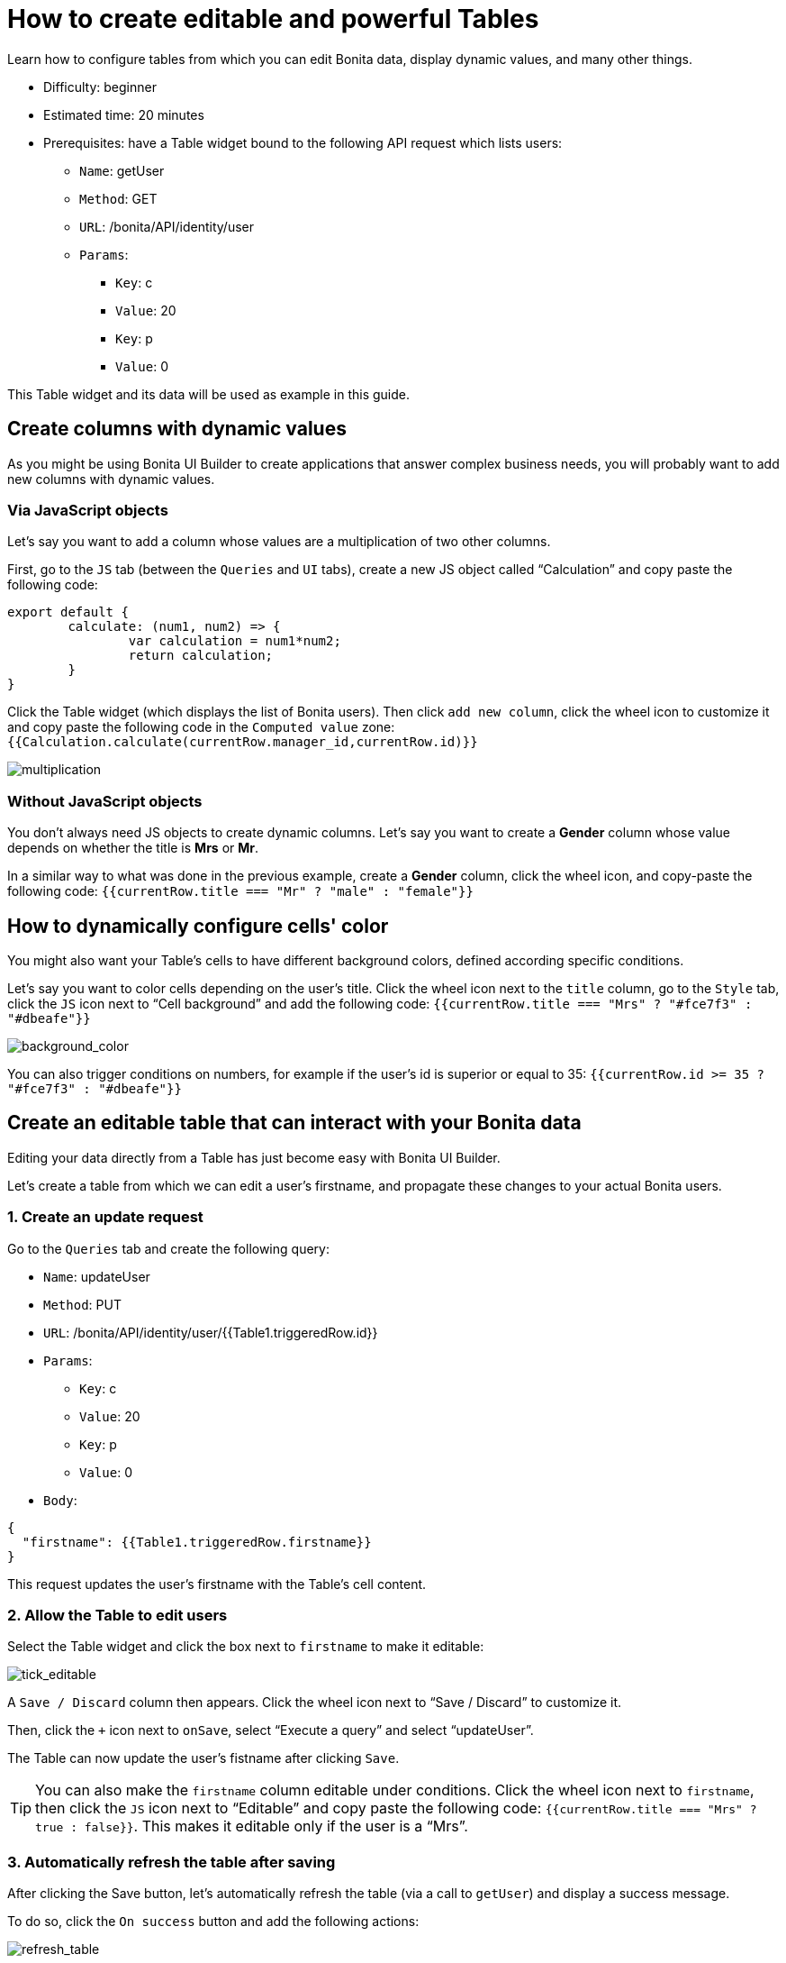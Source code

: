 = How to create editable and powerful Tables
:description: Learn how to configure tables from which you can edit Bonita data, display dynamic values, and many other things.

{description}

* Difficulty: beginner
* Estimated time: 20 minutes
* Prerequisites: have a Table widget bound to the following API request which lists users:
**  `Name`: getUser
** `Method`: GET
** `URL`: /bonita/API/identity/user
** `Params`:
    - `Key`: c
    - `Value`: 20
    - `Key`: p
    - `Value`: 0

This Table widget and its data will be used as example in this guide.


== Create columns with dynamic values

As you might be using Bonita UI Builder to create applications that answer complex business needs, you will probably want to add new columns with dynamic values.

=== Via JavaScript objects
Let’s say you want to add a column whose values are a multiplication of two other columns.

First, go to the `JS` tab (between the `Queries` and `UI` tabs), create a new JS object called “Calculation” and copy paste the following code:

[source, JS]
----
export default {
	calculate: (num1, num2) => {
		var calculation = num1*num2;
		return calculation;
	}
}
----

Click the Table widget (which displays the list of Bonita users). Then click `add new column`, click the wheel icon to customize it and copy paste the following code in the `Computed value` zone: `{{Calculation.calculate(currentRow.manager_id,currentRow.id)}}`

image::images/guides/multiplication.gif[multiplication]

=== Without JavaScript objects

You don’t always need JS objects to create dynamic columns. Let’s say you want to create a *Gender* column whose value depends on whether the title is *Mrs* or *Mr*.

In a similar way to what was done in the previous example, create a *Gender* column, click the wheel icon, and copy-paste the following code: 
`{{currentRow.title === "Mr" ? "male" : "female"}}`



== How to dynamically configure cells' color 

You might also want your Table’s cells to have different background colors, defined according specific conditions.

Let’s say you want to color cells depending on the user’s title.
Click the wheel icon next to the `title` column, go to the `Style` tab, click the `JS` icon next to “Cell background” and add the following code: 
`{{currentRow.title === "Mrs" ? "#fce7f3" : "#dbeafe"}}`


image::images/guides/background_color.gif[background_color]


You can also trigger conditions on numbers, for example if the user’s id is superior or equal to 35: `{{currentRow.id >= 35 ? "#fce7f3" : "#dbeafe"}}`



== Create an editable table that can interact with your Bonita data 

Editing your data directly from a Table has just become easy with Bonita UI Builder.

Let’s create a table from which we can edit a user's firstname, and propagate these changes to your actual Bonita users.

=== 1. Create an update request

Go to the `Queries` tab and create the following query:

*  `Name`: updateUser
* `Method`: PUT
* `URL`: /bonita/API/identity/user/{{Table1.triggeredRow.id}}
* `Params`:
    - `Key`: c
    - `Value`: 20
    - `Key`: p
    - `Value`: 0
* `Body`:
[source, JSON]
----
{
  "firstname": {{Table1.triggeredRow.firstname}}
}
----

This request updates the user’s firstname with the Table’s cell content.


=== 2. Allow the Table to edit users 

Select the Table widget and click the box next to `firstname` to make it editable:

image::images/guides/tick_editable.png[tick_editable]


A `Save / Discard` column then appears. Click the wheel icon next to “Save / Discard” to customize it.

Then, click the `+` icon next to `onSave`, select “Execute a query” and select “updateUser”.

The Table can now update the user's fistname after clicking `Save`.

[TIP]
You can also make the `firstname` column editable under conditions. 
Click the wheel icon next to `firstname`, then click the `JS` icon next to “Editable” and copy paste the following code: 
`{{currentRow.title === "Mrs" ? true : false}}`. 
This makes it editable only if the user is a “Mrs”.

=== 3. Automatically refresh the table after saving

After clicking the Save button, let’s automatically refresh the table (via a call to `getUser`) and display a success message.

To do so, click the  `On success` button and add the following actions:

image::images/guides/refresh_table.png[refresh_table]


== Make a component visible under conditions

Your applications can quickly get complex and dense. In this situation, widgets' visibility can be controlled in many ways.

Let’s say we want to display a form whenever `last_connection` cells are empty.

To do so, drag and drop a form widget, click the `JS` button next to `Visible` and copy paste the following code: 
`{{Table1.selectedRow.last_connection === "" ? true : false}}`
